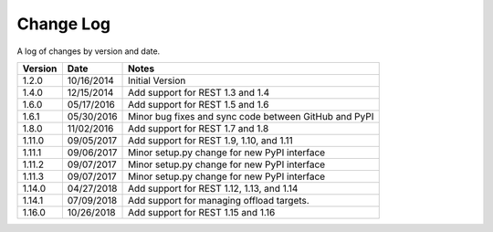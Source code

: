 Change Log
==========

A log of changes by version and date.

======= ========== =====
Version Date       Notes
======= ========== =====
1.2.0   10/16/2014 Initial Version
1.4.0   12/15/2014 Add support for REST 1.3 and 1.4
1.6.0   05/17/2016 Add support for REST 1.5 and 1.6
1.6.1   05/30/2016 Minor bug fixes and sync code between GitHub and PyPI
1.8.0   11/02/2016 Add support for REST 1.7 and 1.8
1.11.0  09/05/2017 Add support for REST 1.9, 1.10, and 1.11
1.11.1  09/06/2017 Minor setup.py change for new PyPI interface
1.11.2  09/07/2017 Minor setup.py change for new PyPI interface
1.11.3  09/07/2017 Minor setup.py change for new PyPI interface
1.14.0  04/27/2018 Add support for REST 1.12, 1.13, and 1.14
1.14.1  07/09/2018 Add support for managing offload targets.
1.16.0  10/26/2018 Add support for REST 1.15 and 1.16
======= ========== =====

